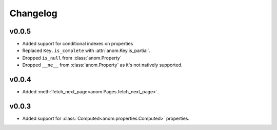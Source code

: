 Changelog
=========

v0.0.5
------

* Added support for conditional indexes on properties
* Replaced ``Key.is_complete`` with :attr:`anom.Key.is_partial`.
* Dropped ``is_null`` from :class:`anom.Property`
* Dropped ``__ne__`` from :class:`anom.Property` as it's not natively
  supported.


v0.0.4
------

* Added :meth:`fetch_next_page<anom.Pages.fetch_next_page>`.

v0.0.3
------

* Added support for :class:`Computed<anom.properties.Computed>` properties.
